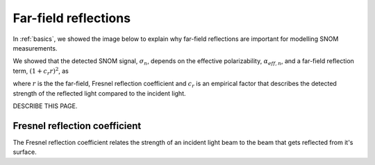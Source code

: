 .. _far-field:

Far-field reflections
=====================

In :ref:`basics`, we showed the image below to explain why far-field reflections are important for modelling SNOM measurements.

.. image:: basics/tip_sample.svg
   :align: center
   :alt: An image showing an atomic force microscope (AFM) tip close to a flat sample, with a beam of light shining onto the area where they meet. At the apex of the AFM tip and the area of the sample just below it, there are glowing lights representing a charge polarization induced by the beam of light. Inside the beam of light there are two arrows labeled "E_in", one which shines onto the tip directly and one which bounces off the sample then onto the tip. There are also two arrows with dotted lines, labelled "E_scat", one which shines back along the light beam from the tip directly and one which bounces off the sample first. The point where the arrows bounce off the sample is labelled "far-field reflections".

We showed that the detected SNOM signal, :math:`\sigma_n`, depends on the effective polarizability, :math:`\alpha_{eff, n}`, and a far-field reflection term, :math:`(1 + c_r r)^2`, as

.. math::
   :label: demod_scatter_recap

   \sigma_{scat, n} = (1 + c_r r)^2 \alpha_{eff, n},

where :math:`r` is the the far-field, Fresnel reflection coefficient and :math:`c_r` is an empirical factor that describes the detected strength of the reflected light compared to the incident light.

DESCRIBE THIS PAGE.

Fresnel reflection coefficient
------------------------------

The Fresnel reflection coefficient relates the strength of an incident light beam to the beam that gets reflected from it's surface.

